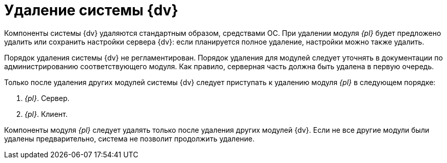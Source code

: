 = Удаление системы {dv}

Компоненты системы {dv} удаляются стандартным образом, средствами ОС. При удалении модуля _{pl}_ будет предложено удалить или сохранить настройки сервера {dv}: если планируется полное удаление, настройки можно также удалить.

Порядок удаления системы {dv} не регламентирован. Порядок удаления для модулей следует уточнять в документации по администрированию соответствующего модуля. Как правило, серверная часть должна быть удалена в первую очередь.

Только после удаления других модулей системы {dv} следует приступать к удалению модуля _{pl}_ в следующем порядке:

. _{pl}_. Сервер.
. _{pl}_. Клиент.

Компоненты модуля _{pl}_ следует удалять только после удаления других модулей {dv}. Если не все другие модули были удалены предварительно, система не позволит продолжить удаление.
